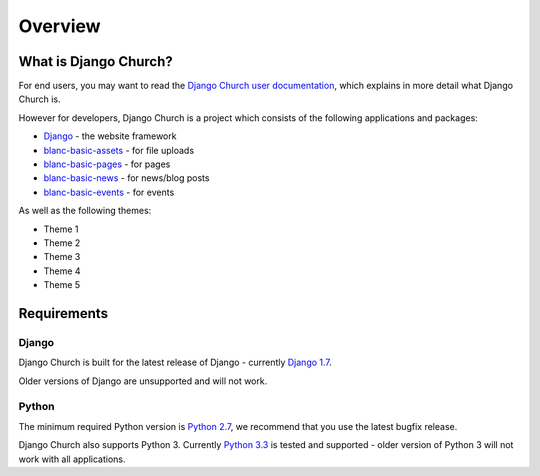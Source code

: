 Overview
========


What is Django Church?
----------------------

For end users, you may want to read the `Django Church user documentation`__,
which explains in more detail what Django Church is.

.. __: http://djangochurch.readthedocs.org/

However for developers, Django Church is a project which consists of the
following applications and packages:

* Django_ - the website framework
* `blanc-basic-assets`_ - for file uploads
* `blanc-basic-pages`_ - for pages
* `blanc-basic-news`_ - for news/blog posts
* `blanc-basic-events`_ - for events

.. _Django: http://www.djangoproject.com/
.. _blanc-basic-assets: https://github.com/blancltd/blanc-basic-assets
.. _blanc-basic-pages: https://github.com/blancltd/blanc-basic-pages
.. _blanc-basic-news: https://github.com/blancltd/blanc-basic-news
.. _blanc-basic-events: https://github.com/blancltd/blanc-basic-events

As well as the following themes:

* Theme 1
* Theme 2
* Theme 3
* Theme 4
* Theme 5


Requirements
------------

Django
``````

Django Church is built for the latest release of Django - currently
`Django 1.7`_.

.. _Django 1.7: https://docs.djangoproject.com/en/1.7/

Older versions of Django are unsupported and will not work.

Python
``````

The minimum required Python version is `Python 2.7`_, we recommend that you use
the latest bugfix release.

.. _Python 2.7: https://www.python.org/download/releases/2.7

Django Church also supports Python 3. Currently `Python 3.3`_ is tested and
supported - older version of Python 3 will not work with all applications.

.. _Python 3.3: https://docs.python.org/3/whatsnew/3.3.html
